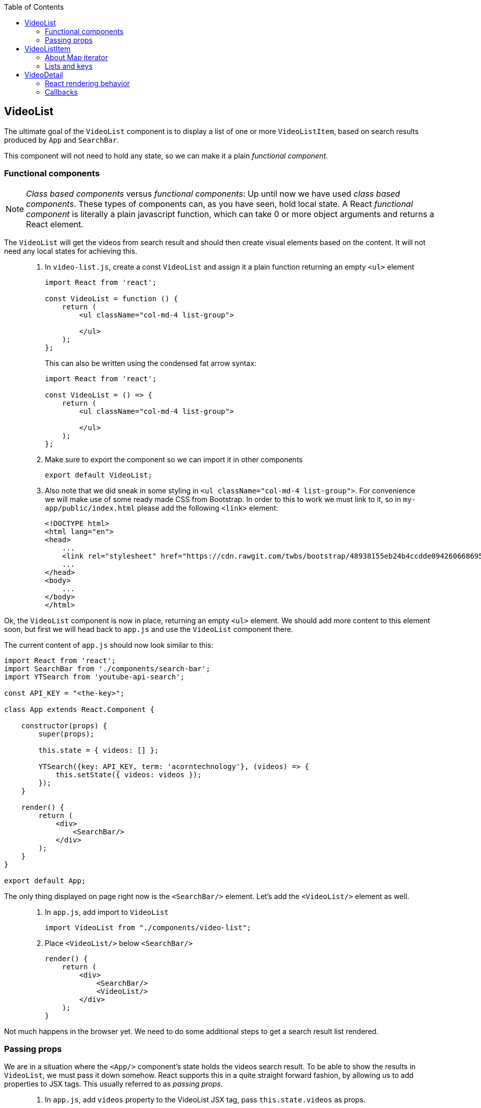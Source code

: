 :toc:
:imagesdir: images

ifdef::env-github[]
:tip-caption: :bulb:
:note-caption: :information_source:
:important-caption: :heavy_exclamation_mark:
:caution-caption: :fire:
:warning-caption: :warning:
endif::[]

== VideoList

The ultimate goal of the `VideoList` component is to display a list of one or more `VideoListItem`, based on search results produced by `App` and `SearchBar`.

This component will not need to hold any state, so we can make it a plain _functional component_.

=== Functional components

[NOTE]
_Class based components_ versus _functional components_: Up until now we have used _class based components_. These types of components can, as you have seen, hold local state. A React _functional component_ is literally a plain javascript function, which can take 0 or more object arguments and returns a React element.

The `VideoList` will get the videos from search result and should then create visual elements based on the content. It will not need any local states for achieving this.

[quote]
____
. In `video-list.js`, create a const `VideoList` and assign it a plain function returning an empty `<ul>` element
+
[source,javascript]
----
import React from 'react';

const VideoList = function () {
    return (
        <ul className="col-md-4 list-group">

        </ul>
    );
};
----
+
This can also be written using the condensed fat arrow syntax:
+
[source,javascript]
----
import React from 'react';

const VideoList = () => {
    return (
        <ul className="col-md-4 list-group">

        </ul>
    );
};
----
+
. Make sure to export the component so we can import it in other components
+
[source,javascript]
----
export default VideoList;
----
+
. Also note that we did sneak in some styling in `<ul className="col-md-4 list-group">`. For convenience we will make use of some ready made CSS from Bootstrap. In order to this to work we must link to it, so in `my-app/public/index.html` please add the following `<link>` element:
+
[source,html]
----
<!DOCTYPE html>
<html lang="en">
<head>
    ...
    <link rel="stylesheet" href="https://cdn.rawgit.com/twbs/bootstrap/48938155eb24b4ccdde09426066869504c6dab3c/dist/css/bootstrap.min.css">
    ...
</head>
<body>
    ...
</body>
</html>
----
____

Ok, the `VideoList` component is now in place, returning an empty `<ul>` element. We should add more content to this element soon, but first we will head back to `app.js` and use the `VideoList` component there. 

The current content of `app.js` should now look similar to this:

[source,javascript]
----
import React from 'react';
import SearchBar from './components/search-bar';
import YTSearch from 'youtube-api-search';

const API_KEY = "<the-key>";

class App extends React.Component {

    constructor(props) {
        super(props);

        this.state = { videos: [] };

        YTSearch({key: API_KEY, term: 'acorntechnology'}, (videos) => {
            this.setState({ videos: videos });
        });
    }

    render() {
        return (
            <div>
                <SearchBar/>
            </div>
        );
    }
}

export default App;
----

The only thing displayed on page right now is the `<SearchBar/>` element. Let's add the `<VideoList/>` element as well. 

[quote]
____
. In `app.js`, add import to `VideoList`
+
[source,javascript]
----
import VideoList from "./components/video-list";
----
+
. Place `<VideoList/>` below `<SearchBar/>`
+
[source,javascript]
----
render() {
    return (
        <div>
            <SearchBar/>
            <VideoList/>
        </div>
    );
}
----
____

Not much happens in the browser yet. We need to do some additional steps to get a search result list rendered.

=== Passing props

We are in a situation where the `<App/>` component's state holds the videos search result. To be able to show the results in `VideoList`, we must pass it down somehow. React supports this in a quite straight forward fashion, by allowing us to add properties to JSX tags. This usually referred to as _passing props_.

[quote]
____
. In `app.js`, add `videos` property to the VideoList JSX tag, pass `this.state.videos` as props.
+
[source,javascript]
----
render() {
    return (
        <div>
            <SearchBar/>
            <VideoList videos={this.state.videos}/>
        </div>
    );
}
----
+
. In `video-list.js`, add argument `props` to the function. This will be the recieving end of the props passing. Also add a temporary printout of the props content inside the `<ul>` element.
+
[source,javascript]
----
import React from 'react';

const VideoList = (props) => {
    return (
        <ul className="col-md-4 list-group">
            {props.videos.length}
        </ul>
    );
};

export default VideoList;
----
+
Take peek at the browser, you should see the length of search result array below the search bar.
____

== VideoListItem

So now `VideoList` has an array of videos in it, which we can iterate over to produce individual `VideoListItem` elements. This can be achieved using traditional for loops, but that is kind of bulky. We will loop over the array elements using the built-in Map iterator instead.

=== About Map iterator

The easiest way to explaing the Map iterator is perhaps by using the browser developer's tools javascript console for a demo. Use the console and enter the following:

. `var array = [1,2,3];`

. `array.map(function(number){ return number * 2 });`
+
Note the resulting output
+
. `array.map((number) => { return number * 2 });`
+
The same but using condensed arrow function instead
+
. `array.map((number) => { return '<div>' + number + '</div>' });`
+
The last example demonstrates roughly what we want to do with our videos array, iterate over it and create elements for each item.

But first we need to setup `video-list-item.js` properly.

[quote]
____
. In `video-list-item.js`, add a React import
+
[source,javascript]
----
import React from 'react';
----
+
. Declare a functional component `VideoListItem` with props that returns a (for now static) list item e.g. `<li>Video</li>`
+
[source,javascript]
----
const VideoListItem = (props) => {

    return (
        <li>Video</li>
    );
};
----
+
. Declare export
+
[source,javascript]
----
export default VideoListItem;
----
+ 
. In `video-list.js`, add import to `VideoListItem`
+
[source,javascript]
----
import VideoListItem from "./video-list-item";
----
+
. Declare a `const videoItems` that iterates over `props.videos`
using map, creating a `VideoListItem` for each element in array
+
[source,javascript]
----
const videoItems = props.videos.map((video) => {
    return (
        <VideoListItem video={video}/>
    )
});
----
+
. replace `{props.videos.length}` with `{videoItems}`
+
[source,javascript]
----
return (
    <ul className="col-md-4 list-group">
        {videoItems}
    </ul>
);
----
+
Expected result:
+
image:first-video-list.png[]
____

=== Lists and keys

[IMPORTANT]
We know have a warning in the console. It is telling us that
React want us to provide a unique key for each element in our video list. Keys will help React identify which items have changed, are added, or are removed. Also see link:https://reactjs.org/docs/lists-and-keys.html#keys[React doc about keys in lists]

Keys in list should be unique for each item. Regarding our videos, we can use the `etag` of each video present in the youtube response.

image:key-etag.png[]

[quote]
____
. In `video-list.js`, Add property `key={video.etag}` to `VideoListItem` JSX tag
+
[source,javascript]
----
<VideoListItem key={video.etag} video={video}/>
----
____

Now it's high time to work some more on making the list item a bit more informative, actually displaying information of each video  instead of just the hardcoded "Video".

First take look out how the video object actually looks like.

[quote]
____
. In `video-list-item.js` add `console.log(props.video);` as the first line in the function and then check the developer's tools Console tab
+
You should see a list with one item per found video. Expand one and take a look at the property `snippet`. Here you'll find a `title` and also some image urls under `thumbnails` that will be good to use. Remove the console.log statement when done.
____

Let's start by adding a bunch of markup and other things to better display the video information. Please note that we will use some styling classes from bootstrap, so we do not need to think about css that much here.

[quote]
____
. In `video-list-item.js`, add a const holding the videos from the props argument
+
[source, javascript]
----
const VideoListItem = (props) => {

    const video = props.video;

    return (
        <li>Video</li>
    );
};
----
+
. Add some initial markup
+
[source, javascript]
----
const VideoListItem = (props) => {

    const video = props.video;

    return (
        <li className="list-group-item">
            <div className="video-list media">
                <div className="media-left">
                    <img className="media-object" alt="" />
                </div>
                <div className="media-body">
                    <div className="media-heading"></div>
                </div>
            </div>
        </li>
    );
};
----
+
. Create a const `imageUrl` holding the video's image URL
+
[source, javascript]
----
const imageUrl = video.snippet.thumbnails.default.url;
----
+
. Add property `src` to `img` tag, referencing `imageUrl`
+
[source, javascript]
----
<img className="media-object" alt="" src={imageUrl} />
----
+
Things are starting to happen, take look at the browser!
+
. Add the title of the video into `div` with className `media-heading`
+
[source, javascript]
----
<div className="media-heading">{video.snippet.title}</div>
----
____

[TIP]
Note that the videos shown in list are from the default searchTerm "acorntechnology", defined in `app.js`. You can of course change this to anything you like.

We have a list showing search result which is great! There is still some things we need to do, like we want users to be able to select which video to watch, for starters. We will address these matter in a while, but for now we put the VideoList and VideoListItem to rest.

Instead it's time to work on making the video detail section a little bit more usable.

== VideoDetail

The `VideoDetail` component is responsible for presenting the content of an actual video. Sounds great, so let's create it.
	
[NOTE]
====
Before we go a head, here is a question you should ask yourself before creating components: _"Do I expect this component to maintain any type of state?"_

* If yes - create a _class based component_

* If no - you can probably get by with creating a _functional component_

====

Regarding the `VideoDetail` component, we will get all data feeded through the `props` argument, and there is no real need for holding any state since we just want to display the stuff we get through `props`. This suggest that it is enough to create a functional component here.

[quote]
____
. In `video-detail.js`, add code making it a functional component, returning an empty `<div></div>` element for now.
+
[source,javascript]
----
import React from 'react';

const VideoDetail = (props) => {

    return (<div/>);
};

export default VideoDetail;
----
+
. Add this ready made bunch of JSX markup to prepare for some later layout fixes. Notable here is that we create place holders for where the _emdedded video player_ and the _video title_ should go
+
[source,javascript]
----
const VideoDetail = (props) => {

    return (
        <div className="video-detail col-md-8">
            <div className="embed-responsive embed-responsive-16by9">
                <iframe className="embed-responsive-item"></iframe>
            </div>
            <div className="details">
                <div className="video-title"></div>
                <div></div>
            </div>
        </div>
    );
};
----
____

First we want to display the title and description of the video. This information will be present in the `props` object coming in from `<App>` (although we haven't written that code yet).

The `props` object will contain one single `video` from search.

[quote]
____
. Extract the video variable from `props`
+
[source,javascript]
----
const VideoDetail = (props) => {

    const video = props.video;

    ...
};
----
+
The video object we recieved from Youtube contains a lot of information. We are interested of the _title_ and _description_, both available under _snippet_:
+
image:YTSearch-video-snippet.png[]
+
. Add title and description to the two empty <div> tags under `<div className="details">`
+
[source,javascript]
----
const VideoDetail = (props) => {

    const video = props.video;

    return (
        <div className="video-detail col-md-8">
            <div className="embed-responsive embed-responsive-16by9">
                <iframe className="embed-responsive-item" title="video-detail"/>
            </div>
            <div className="details">
                <div className="video-title">{video.snippet.title}</div>
                <div>{video.snippet.description}</div>
            </div>
        </div>
    );
};
----
____

In order to embed the video in the iframe tag we just created, we need to construct a url to Youtube containing the id of the video we want to display. 

The full url is `https://www.youtube.com/embed/<the-videoId>`, where we must replace _<the-videoId>_ with an actual id.

This id can be pulled from `video.id.videoId`:

image:YTSearch-video-videoId.png[]

[quote]
____
. In `video-detail.js`, create a const holding the complete url
+
[source,javascript]
----
const videoUrl = "https://www.youtube.com/embed/" + video.id.videoId;
----
+
. Add the url to the iframe `src` attribute
+
[source,javascript]
----
<iframe className="embed-responsive-item" title="video-detail" src={videoUrl}/>
----
____

Now the `VideoDetail` component is ready to be imported and used in `app.js`

[quote]
____
. In `app.js`, add import to `VideoDetail` and then put in a `<VideoDetail />` tag between `<SearchBar />` and `<VideoList videos={this.state.videos}/>`
+
[source,javascript]
----
...
import VideoDetail from "./components/video-detail";
...

class App extends React.Component {
    ...
    render() {
        return (
            <div>
                <SearchBar/>
                <VideoDetail />
                <VideoList videos={this.state.videos}/>
            </div>
        );
    }
}
----
+
[IMPORTANT]
====
You will see an error in the javascript console, "Cannot read property 'id' of undefined"

Can you deduct why this happens?

====
____

We must also submit a `video` for the `VideoDetail` to show (that is why we get the console error right now, `VideoDetail` tries to work with `props.video`, but we don't pass anything yet, so it is undefined). 

We haven't come to the implementation of the actual selection of videos yet, so for now let us just hardcode the first video in array so we have something to look at.

[quote]
____
. In `app.js`, add the first video in array to `<VideoDetail />` as props
+
[source,javascript]
----
...
import VideoDetail from "./components/video-detail";
...

class App extends React.Component {
    ...
    render() {
        return (
            <div>
                <SearchBar/>
                <VideoDetail video={this.state.videos[0]}/>
                <VideoList videos={this.state.videos}/>
            </div>
        );
    }
}
----
+
[IMPORTANT]
====
When saving we still get the error message in the console log: "Cannot read property 'id' of undefined". Seems like the first video object we are sending is 'undefined', so it fails when we try to lookup the id. Why is that?

The explanation lies within how React works during rendering. Please keep calm and read on.

====
____

=== React rendering behavior

In the constructor of the `App` component, the `this.state` object is initialized with the property `videos` holding an empty array. Next in the constructor the function `YTSearch` is called for searching videos and `this.state.videos` is updated with the result. This search can take some time (albeit usually a very short time), during which the `this.state.videos` contains an empty array.

React works in the way that it will render the complete component while the `YTSearch` function completes. This means that `VideoDetail` will render using the empty array, ending up trying to access the id of an "undefined" object. When `YTSearch` finally is complete and the state is updated, React will re-render everything, this time with content in the videos array.

We must hence make our code a little more robust so it takes care of possible situations with undefined or null videos.

[quote]
____
. In `video-detail.js`, add a null check returning a div with the message _"Loading..."_

[source,javascript]
----
const VideoDetail = (props) => {

    if (!props.video) {
        return <div>Loading...</div>
    }    

    const video = props.video;
    const videoUrl = "https://www.youtube.com/embed/" + video.id.videoId;
    ...
};
----
This should get rid of the problem and the video should be displayed and it should be possible to play it.
____

Next up we want to get rid of the hard coded first video and prepare for passing along a deliberately selected video to the `VideoDetail` component. 

This is preferrably added to the state object of `app.js`, this component will then hold state containing the videos from search result together with the current user selected video. 

[quote]
____
. In `app.js`, add `selectedVideo` as a property to the state object
+
[source,javascript]
----
    this.state = {
        videos: [],
        selectedVideo: null
    };
----
+
Then make sure to pass the property along.
+
. In `app.js`, change the video property of VideoDetail to use this.state.selectedVideo instead
+
[source,javascript]
----
<VideoDetail video={this.state.selectedVideo}/>
----
+
[IMPORTANT]
====
A look at browser shows us that we are stuck in the _"Loading..."_ mode, which makes kind of sense since we aren't yet updating the `selectedVideo` state. 

In the constructor `YTSearch` function searches for videos and currently it updates `this.state.videos` with all videos. At the same time, we want it to update `this.state.selectedVideo` with the first video in the result array.

====
+
. In `app.js`, update the state and set `selectedVideo` to the first video
+
[source,javascript]
----
YTSearch({key: API_KEY, term: 'acorntechnology'}, (videos) => {
    this.setState({
        videos: videos,
        selectedVideo: videos[0]
    });
});
----
____

Since the state is changed, React will re-render `<App/>` and all it's children. `VideoDetail` will re-render with the new video.

=== Callbacks

Let's continue with adding code that allows the user to select a video from the list and play it. 

This means that we must implement a _callback_ that will be passed from `App` via `VideoList` down to `VideoListItem`, which responsibility will be to handle selections from the list (i.e. when user selects a video in the list). When a selection is made, `App` will become aware of it through the _callback_ and the `App` state property `selectedVideo` will be updated.

[...] which will result in React re-rendering everything again so the selected video becomes visible in `VideoDetail`.

[TIP]
====
If you did find the last passage a bit hard to follow, don't fret. It will probably become a bit clearer when we do the coding in the upcoming steps.

====

Let's start coding.

[quote]
____
. In `app.js`, add a new property to tag `VideoList` called `onVideoSelect`. This property should be a function that updates the `selectedVideo` state
+
[source,javascript]
----
<VideoList
    onVideoSelect={selectedVideo => this.setState({selectedVideo})}
    videos={this.state.videos}/>
----
+
Since we now are passing `onVideoSelect` as a property to `VideoList`, we need to add code in `video-list.js` to mirror this. We need to continue to pass the callback down to VideoListItem.
+
. In `video-list.js`, add new property `onVideoSelect` to tag `VideoListItem`, passing on the callback in `props.onVideoSelect`
+
[source,javascript]
----
const videoItems = props.videos.map(video => {
    return (
        <VideoListItem
            onVideoSelect={props.onVideoSelect}
            key={video.etag}
            video={video}/>
    );
});
----
+
So now we are passing the props `onVideoSelect` down to `VideoListItem`. Next up is to add code in `video-list-item.js` that handles that property. Let's use this so whenever a user clicks on an `<li>` element, that particular video should be sent back via the callback.
+
. In `video-list-item.js`, add another const that holds the callback in `props.onVideoSelect`
+
[source,javascript]
----
const onVideoSelect = props.onVideoSelect;
----
+
. To the `<li>` element's `onClick` event, add a function that calls onVideoSelect with the `video` variable
+
[source,javascript]
----
<li onClick={() => onVideoSelect(video)} className="list-group-item">
----
+
This will result in whenever a user clicks on that element, the callback will be called with the video for that element.
____

[NOTE]
And on that bomb shell it should now be possible to select and view videos in the browser by clicking the items!

Very fine indeed, good job! But since this is hairy stuff that maybe doesn't feel all natural, let's run through what actually happens one more time.

* `App` defines a callback function that takes a video and updates the `selectedVideo` on `state`, it then passes this as `onVideoSelect` to `VideoList` component. 

* `VideoList` takes the given property and passes it on to `VideoListItem`. 

* `VideoListItem` takes the property and says _"whenever I get clicked, call that function with my video"_. Since each `VideoListItem` has a different video, each particular video will be sent as argument into the callback function on click.

* When the callback is made, the `selectedVideo` state in `App` gets updated, triggering React to rerender the component, which now will display the selected video in `VideoDetail`. 

[NOTE]
====
This example shows how a parent component can communicate with it's child components. It is however usually not wise to create callback jumps like these in more than *two levels of depth*. It quickly becomes confusing to follow callback chains where you must hunt around in different files to find the actual source function. 

There are more suitable ways to share complex states between components, if necessary, for example _Redux_, which we will be looking at in another tutorial.

====
